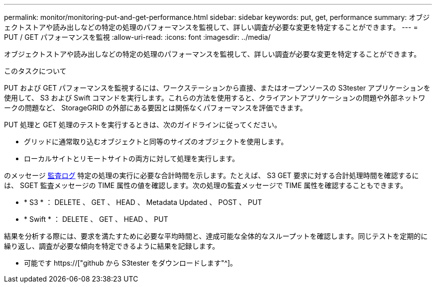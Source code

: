 ---
permalink: monitor/monitoring-put-and-get-performance.html 
sidebar: sidebar 
keywords: put, get, performance 
summary: オブジェクトストアや読み出しなどの特定の処理のパフォーマンスを監視して、詳しい調査が必要な変更を特定することができます。 
---
= PUT / GET パフォーマンスを監視
:allow-uri-read: 
:icons: font
:imagesdir: ../media/


[role="lead"]
オブジェクトストアや読み出しなどの特定の処理のパフォーマンスを監視して、詳しい調査が必要な変更を特定することができます。

.このタスクについて
PUT および GET パフォーマンスを監視するには、ワークステーションから直接、またはオープンソースの S3tester アプリケーションを使用して、 S3 および Swift コマンドを実行します。これらの方法を使用すると、クライアントアプリケーションの問題や外部ネットワークの問題など、 StorageGRID の外部にある要因とは関係なくパフォーマンスを評価できます。

PUT 処理と GET 処理のテストを実行するときは、次のガイドラインに従ってください。

* グリッドに通常取り込むオブジェクトと同等のサイズのオブジェクトを使用します。
* ローカルサイトとリモートサイトの両方に対して処理を実行します。


のメッセージ xref:../audit/index.adoc[監査ログ] 特定の処理の実行に必要な合計時間を示します。たとえば、 S3 GET 要求に対する合計処理時間を確認するには、 SGET 監査メッセージの TIME 属性の値を確認します。次の処理の監査メッセージで TIME 属性を確認することもできます。

* * S3 * ： DELETE 、 GET 、 HEAD 、 Metadata Updated 、 POST 、 PUT
* * Swift * ： DELETE 、 GET 、 HEAD 、 PUT


結果を分析する際には、要求を満たすために必要な平均時間と、達成可能な全体的なスループットを確認します。同じテストを定期的に繰り返し、調査が必要な傾向を特定できるように結果を記録します。

* 可能です https://["github から S3tester をダウンロードします"^]。

